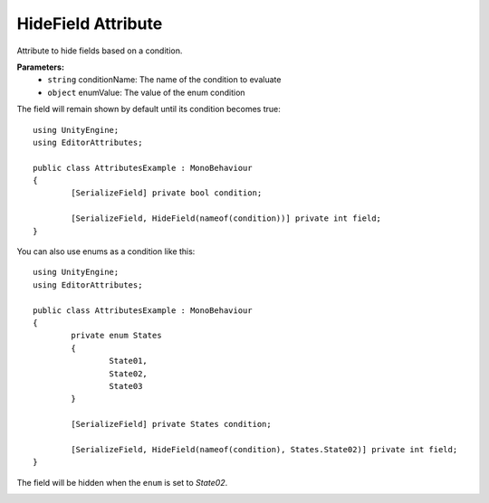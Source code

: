 HideField Attribute
===================

Attribute to hide fields based on a condition.

**Parameters:**
	- ``string`` conditionName: The name of the condition to evaluate
	- ``object`` enumValue: The value of the enum condition

The field will remain shown by default until its condition becomes true::

	using UnityEngine;
	using EditorAttributes;
	
	public class AttributesExample : MonoBehaviour
	{
		[SerializeField] private bool condition;
	
		[SerializeField, HideField(nameof(condition))] private int field;
	}
	
.. image:: ../../Images/HideField01.gif

You can also use enums as a condition like this::

	using UnityEngine;
	using EditorAttributes;
	
	public class AttributesExample : MonoBehaviour
	{
		private enum States
		{
			State01,
			State02,
			State03
		}
	
		[SerializeField] private States condition;
	
		[SerializeField, HideField(nameof(condition), States.State02)] private int field;
	}
	
The field will be hidden when the ``enum`` is set to `State02`.

.. image:: ../../Images/HideField02.gif
